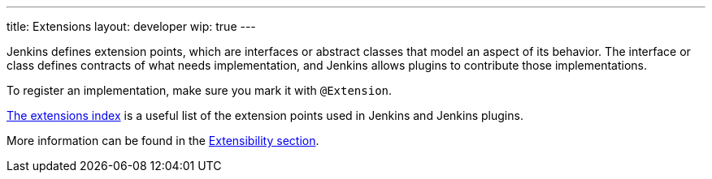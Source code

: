 ---
title: Extensions
layout: developer
wip: true
---

Jenkins defines extension points, which are interfaces or abstract classes that model an aspect of its behavior.
The interface or class defines contracts of what needs implementation, and Jenkins allows plugins to contribute those implementations.

To register an implementation, make sure you mark it with `@Extension`.

link:/doc/developer/extensions/[The extensions index] is a useful list of the extension points used in Jenkins and Jenkins plugins.

More information can be found in the link:/doc/developer/extensibility/[Extensibility section].
